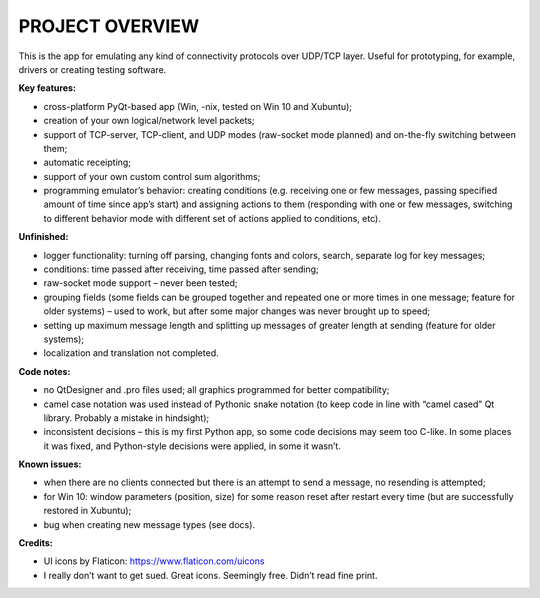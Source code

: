 """""""""""""""""""
PROJECT OVERVIEW
"""""""""""""""""""

This is the app for emulating any kind of connectivity protocols over UDP/TCP layer. Useful for prototyping, for example, drivers or creating testing software.


:Key features:

- cross-platform PyQt-based app (Win, -nix, tested on Win 10 and Xubuntu);
- creation of your own logical/network level packets;
- support of TCP-server, TCP-client, and UDP modes (raw-socket mode planned) and on-the-fly switching between them;
- automatic receipting;
- support of your own custom control sum algorithms;
- programming emulator’s behavior: creating conditions (e.g. receiving one or few messages, passing specified amount of time since app’s start) and assigning actions to them (responding with one or few messages, switching to different behavior mode with different set of actions applied to conditions, etc).


:Unfinished:

- logger functionality: turning off parsing, changing fonts and colors, search, separate log for key messages;
- conditions: time passed after receiving, time passed after sending;
- raw-socket mode support – never been tested;
- grouping fields (some fields can be grouped together and repeated one or more times in one message; feature for older systems) – used to work, but after some major changes was never brought up to speed;
- setting up maximum message length and splitting up messages of greater length at sending (feature for older systems);
- localization and translation not completed.


:Code notes:

- no QtDesigner and .pro files used; all graphics programmed for better compatibility;
- camel case notation was used instead of Pythonic snake notation (to keep code in line with “camel cased” Qt library. Probably a mistake in hindsight);
- inconsistent decisions – this is my first Python app, so some code decisions may seem too C-like. In some places it was fixed, and Python-style decisions were applied, in some it wasn’t.


:Known issues:

- when there are no clients connected but there is an attempt to send a message, no resending is attempted;
- for Win 10: window parameters (position, size) for some reason reset after restart every time (but are successfully restored in Xubuntu);
- bug when creating new message types (see docs).

:Credits:

- UI icons by Flaticon: https://www.flaticon.com/uicons
- I really don’t want to get sued. Great icons. Seemingly free. Didn’t read fine print.